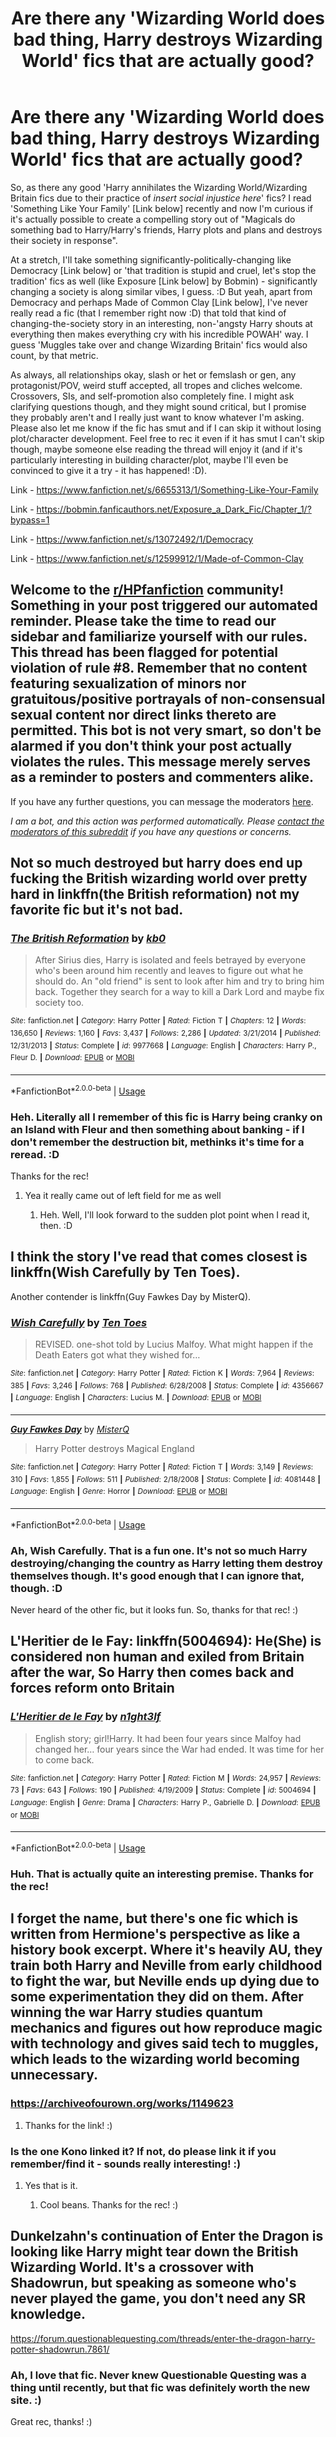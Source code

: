 #+TITLE: Are there any 'Wizarding World does bad thing, Harry destroys Wizarding World' fics that are actually good?

* Are there any 'Wizarding World does bad thing, Harry destroys Wizarding World' fics that are actually good?
:PROPERTIES:
:Author: Avalon1632
:Score: 3
:DateUnix: 1593935211.0
:DateShort: 2020-Jul-05
:FlairText: Request
:END:
So, as there any good 'Harry annihilates the Wizarding World/Wizarding Britain fics due to their practice of /insert social injustice here/' fics? I read 'Something Like Your Family' [Link below] recently and now I'm curious if it's actually possible to create a compelling story out of "Magicals do something bad to Harry/Harry's friends, Harry plots and plans and destroys their society in response".

At a stretch, I'll take something significantly-politically-changing like Democracy [Link below] or 'that tradition is stupid and cruel, let's stop the tradition' fics as well (like Exposure [Link below] by Bobmin) - significantly changing a society is along similar vibes, I guess. :D But yeah, apart from Democracy and perhaps Made of Common Clay [Link below], I've never really read a fic (that I remember right now :D) that told that kind of changing-the-society story in an interesting, non-'angsty Harry shouts at everything then makes everything cry with his incredible POWAH' way. I guess 'Muggles take over and change Wizarding Britain' fics would also count, by that metric.

As always, all relationships okay, slash or het or femslash or gen, any protagonist/POV, weird stuff accepted, all tropes and cliches welcome. Crossovers, SIs, and self-promotion also completely fine. I might ask clarifying questions though, and they might sound critical, but I promise they probably aren't and I really just want to know whatever I'm asking. Please also let me know if the fic has smut and if I can skip it without losing plot/character development. Feel free to rec it even if it has smut I can't skip though, maybe someone else reading the thread will enjoy it (and if it's particularly interesting in building character/plot, maybe I'll even be convinced to give it a try - it has happened! :D).

Link - [[https://www.fanfiction.net/s/6655313/1/Something-Like-Your-Family]]

Link - [[https://bobmin.fanficauthors.net/Exposure_a_Dark_Fic/Chapter_1/?bypass=1]]

Link - [[https://www.fanfiction.net/s/13072492/1/Democracy]]

Link - [[https://www.fanfiction.net/s/12599912/1/Made-of-Common-Clay]]


** Welcome to the [[/r/HPfanfiction][r/HPfanfiction]] community! Something in your post triggered our automated reminder. Please take the time to read our sidebar and familiarize yourself with our rules. This thread has been flagged for potential violation of rule #8. Remember that no content featuring sexualization of minors nor gratuitous/positive portrayals of non-consensual sexual content nor direct links thereto are permitted. This bot is not very smart, so don't be alarmed if you don't think your post actually violates the rules. This message merely serves as a reminder to posters and commenters alike.

If you have any further questions, you can message the moderators [[https://www.reddit.com/message/compose?to=%2Fr%2FHPfanfiction][here]].

/I am a bot, and this action was performed automatically. Please [[/message/compose/?to=/r/HPfanfiction][contact the moderators of this subreddit]] if you have any questions or concerns./
:PROPERTIES:
:Author: AutoModerator
:Score: 1
:DateUnix: 1593935212.0
:DateShort: 2020-Jul-05
:END:


** Not so much destroyed but harry does end up fucking the British wizarding world over pretty hard in linkffn(the British reformation) not my favorite fic but it's not bad.
:PROPERTIES:
:Author: Aniki356
:Score: 2
:DateUnix: 1593935657.0
:DateShort: 2020-Jul-05
:END:

*** [[https://www.fanfiction.net/s/9977668/1/][*/The British Reformation/*]] by [[https://www.fanfiction.net/u/1251524/kb0][/kb0/]]

#+begin_quote
  After Sirius dies, Harry is isolated and feels betrayed by everyone who's been around him recently and leaves to figure out what he should do. An "old friend" is sent to look after him and try to bring him back. Together they search for a way to kill a Dark Lord and maybe fix society too.
#+end_quote

^{/Site/:} ^{fanfiction.net} ^{*|*} ^{/Category/:} ^{Harry} ^{Potter} ^{*|*} ^{/Rated/:} ^{Fiction} ^{T} ^{*|*} ^{/Chapters/:} ^{12} ^{*|*} ^{/Words/:} ^{136,650} ^{*|*} ^{/Reviews/:} ^{1,160} ^{*|*} ^{/Favs/:} ^{3,437} ^{*|*} ^{/Follows/:} ^{2,286} ^{*|*} ^{/Updated/:} ^{3/21/2014} ^{*|*} ^{/Published/:} ^{12/31/2013} ^{*|*} ^{/Status/:} ^{Complete} ^{*|*} ^{/id/:} ^{9977668} ^{*|*} ^{/Language/:} ^{English} ^{*|*} ^{/Characters/:} ^{Harry} ^{P.,} ^{Fleur} ^{D.} ^{*|*} ^{/Download/:} ^{[[http://www.ff2ebook.com/old/ffn-bot/index.php?id=9977668&source=ff&filetype=epub][EPUB]]} ^{or} ^{[[http://www.ff2ebook.com/old/ffn-bot/index.php?id=9977668&source=ff&filetype=mobi][MOBI]]}

--------------

*FanfictionBot*^{2.0.0-beta} | [[https://github.com/tusing/reddit-ffn-bot/wiki/Usage][Usage]]
:PROPERTIES:
:Author: FanfictionBot
:Score: 1
:DateUnix: 1593935670.0
:DateShort: 2020-Jul-05
:END:


*** Heh. Literally all I remember of this fic is Harry being cranky on an Island with Fleur and then something about banking - if I don't remember the destruction bit, methinks it's time for a reread. :D

Thanks for the rec!
:PROPERTIES:
:Author: Avalon1632
:Score: 1
:DateUnix: 1593943624.0
:DateShort: 2020-Jul-05
:END:

**** Yea it really came out of left field for me as well
:PROPERTIES:
:Author: Aniki356
:Score: 2
:DateUnix: 1593948764.0
:DateShort: 2020-Jul-05
:END:

***** Heh. Well, I'll look forward to the sudden plot point when I read it, then. :D
:PROPERTIES:
:Author: Avalon1632
:Score: 2
:DateUnix: 1593977101.0
:DateShort: 2020-Jul-05
:END:


** I think the story I've read that comes closest is linkffn(Wish Carefully by Ten Toes).

Another contender is linkffn(Guy Fawkes Day by MisterQ).
:PROPERTIES:
:Author: steve_wheeler
:Score: 2
:DateUnix: 1593976710.0
:DateShort: 2020-Jul-05
:END:

*** [[https://www.fanfiction.net/s/4356667/1/][*/Wish Carefully/*]] by [[https://www.fanfiction.net/u/1193258/Ten-Toes][/Ten Toes/]]

#+begin_quote
  REVISED. one-shot told by Lucius Malfoy. What might happen if the Death Eaters got what they wished for...
#+end_quote

^{/Site/:} ^{fanfiction.net} ^{*|*} ^{/Category/:} ^{Harry} ^{Potter} ^{*|*} ^{/Rated/:} ^{Fiction} ^{K} ^{*|*} ^{/Words/:} ^{7,964} ^{*|*} ^{/Reviews/:} ^{385} ^{*|*} ^{/Favs/:} ^{3,246} ^{*|*} ^{/Follows/:} ^{768} ^{*|*} ^{/Published/:} ^{6/28/2008} ^{*|*} ^{/Status/:} ^{Complete} ^{*|*} ^{/id/:} ^{4356667} ^{*|*} ^{/Language/:} ^{English} ^{*|*} ^{/Characters/:} ^{Lucius} ^{M.} ^{*|*} ^{/Download/:} ^{[[http://www.ff2ebook.com/old/ffn-bot/index.php?id=4356667&source=ff&filetype=epub][EPUB]]} ^{or} ^{[[http://www.ff2ebook.com/old/ffn-bot/index.php?id=4356667&source=ff&filetype=mobi][MOBI]]}

--------------

[[https://www.fanfiction.net/s/4081448/1/][*/Guy Fawkes Day/*]] by [[https://www.fanfiction.net/u/391611/MisterQ][/MisterQ/]]

#+begin_quote
  Harry Potter destroys Magical England
#+end_quote

^{/Site/:} ^{fanfiction.net} ^{*|*} ^{/Category/:} ^{Harry} ^{Potter} ^{*|*} ^{/Rated/:} ^{Fiction} ^{T} ^{*|*} ^{/Words/:} ^{3,149} ^{*|*} ^{/Reviews/:} ^{310} ^{*|*} ^{/Favs/:} ^{1,855} ^{*|*} ^{/Follows/:} ^{511} ^{*|*} ^{/Published/:} ^{2/18/2008} ^{*|*} ^{/Status/:} ^{Complete} ^{*|*} ^{/id/:} ^{4081448} ^{*|*} ^{/Language/:} ^{English} ^{*|*} ^{/Genre/:} ^{Horror} ^{*|*} ^{/Download/:} ^{[[http://www.ff2ebook.com/old/ffn-bot/index.php?id=4081448&source=ff&filetype=epub][EPUB]]} ^{or} ^{[[http://www.ff2ebook.com/old/ffn-bot/index.php?id=4081448&source=ff&filetype=mobi][MOBI]]}

--------------

*FanfictionBot*^{2.0.0-beta} | [[https://github.com/tusing/reddit-ffn-bot/wiki/Usage][Usage]]
:PROPERTIES:
:Author: FanfictionBot
:Score: 1
:DateUnix: 1593976735.0
:DateShort: 2020-Jul-05
:END:


*** Ah, Wish Carefully. That is a fun one. It's not so much Harry destroying/changing the country as Harry letting them destroy themselves though. It's good enough that I can ignore that, though. :D

Never heard of the other fic, but it looks fun. So, thanks for that rec! :)
:PROPERTIES:
:Author: Avalon1632
:Score: 1
:DateUnix: 1593977053.0
:DateShort: 2020-Jul-05
:END:


** L'Heritier de le Fay: linkffn(5004694): He(She) is considered non human and exiled from Britain after the war, So Harry then comes back and forces reform onto Britain
:PROPERTIES:
:Author: flingerdinger
:Score: 2
:DateUnix: 1593992355.0
:DateShort: 2020-Jul-06
:END:

*** [[https://www.fanfiction.net/s/5004694/1/][*/L'Heritier de le Fay/*]] by [[https://www.fanfiction.net/u/1829051/n1ght3lf][/n1ght3lf/]]

#+begin_quote
  English story; girl!Harry. It had been four years since Malfoy had changed her... four years since the War had ended. It was time for her to come back.
#+end_quote

^{/Site/:} ^{fanfiction.net} ^{*|*} ^{/Category/:} ^{Harry} ^{Potter} ^{*|*} ^{/Rated/:} ^{Fiction} ^{M} ^{*|*} ^{/Words/:} ^{24,957} ^{*|*} ^{/Reviews/:} ^{73} ^{*|*} ^{/Favs/:} ^{643} ^{*|*} ^{/Follows/:} ^{190} ^{*|*} ^{/Published/:} ^{4/19/2009} ^{*|*} ^{/Status/:} ^{Complete} ^{*|*} ^{/id/:} ^{5004694} ^{*|*} ^{/Language/:} ^{English} ^{*|*} ^{/Genre/:} ^{Drama} ^{*|*} ^{/Characters/:} ^{Harry} ^{P.,} ^{Gabrielle} ^{D.} ^{*|*} ^{/Download/:} ^{[[http://www.ff2ebook.com/old/ffn-bot/index.php?id=5004694&source=ff&filetype=epub][EPUB]]} ^{or} ^{[[http://www.ff2ebook.com/old/ffn-bot/index.php?id=5004694&source=ff&filetype=mobi][MOBI]]}

--------------

*FanfictionBot*^{2.0.0-beta} | [[https://github.com/tusing/reddit-ffn-bot/wiki/Usage][Usage]]
:PROPERTIES:
:Author: FanfictionBot
:Score: 1
:DateUnix: 1593992371.0
:DateShort: 2020-Jul-06
:END:


*** Huh. That is actually quite an interesting premise. Thanks for the rec!
:PROPERTIES:
:Author: Avalon1632
:Score: 1
:DateUnix: 1594027589.0
:DateShort: 2020-Jul-06
:END:


** I forget the name, but there's one fic which is written from Hermione's perspective as like a history book excerpt. Where it's heavily AU, they train both Harry and Neville from early childhood to fight the war, but Neville ends up dying due to some experimentation they did on them. After winning the war Harry studies quantum mechanics and figures out how reproduce magic with technology and gives said tech to muggles, which leads to the wizarding world becoming unnecessary.
:PROPERTIES:
:Author: prism1234
:Score: 2
:DateUnix: 1594040720.0
:DateShort: 2020-Jul-06
:END:

*** [[https://archiveofourown.org/works/1149623]]
:PROPERTIES:
:Author: KonoCrowleyDa
:Score: 2
:DateUnix: 1594051077.0
:DateShort: 2020-Jul-06
:END:

**** Thanks for the link! :)
:PROPERTIES:
:Author: Avalon1632
:Score: 1
:DateUnix: 1594119785.0
:DateShort: 2020-Jul-07
:END:


*** Is the one Kono linked it? If not, do please link it if you remember/find it - sounds really interesting! :)
:PROPERTIES:
:Author: Avalon1632
:Score: 1
:DateUnix: 1594110696.0
:DateShort: 2020-Jul-07
:END:

**** Yes that is it.
:PROPERTIES:
:Author: prism1234
:Score: 2
:DateUnix: 1594117611.0
:DateShort: 2020-Jul-07
:END:

***** Cool beans. Thanks for the rec! :)
:PROPERTIES:
:Author: Avalon1632
:Score: 1
:DateUnix: 1594119777.0
:DateShort: 2020-Jul-07
:END:


** Dunkelzahn's continuation of Enter the Dragon is looking like Harry might tear down the British Wizarding World. It's a crossover with Shadowrun, but speaking as someone who's never played the game, you don't need any SR knowledge.

[[https://forum.questionablequesting.com/threads/enter-the-dragon-harry-potter-shadowrun.7861/]]
:PROPERTIES:
:Author: joelwilliamson
:Score: 2
:DateUnix: 1594095681.0
:DateShort: 2020-Jul-07
:END:

*** Ah, I love that fic. Never knew Questionable Questing was a thing until recently, but that fic was definitely worth the new site. :)

Great rec, thanks! :)
:PROPERTIES:
:Author: Avalon1632
:Score: 1
:DateUnix: 1594110624.0
:DateShort: 2020-Jul-07
:END:
